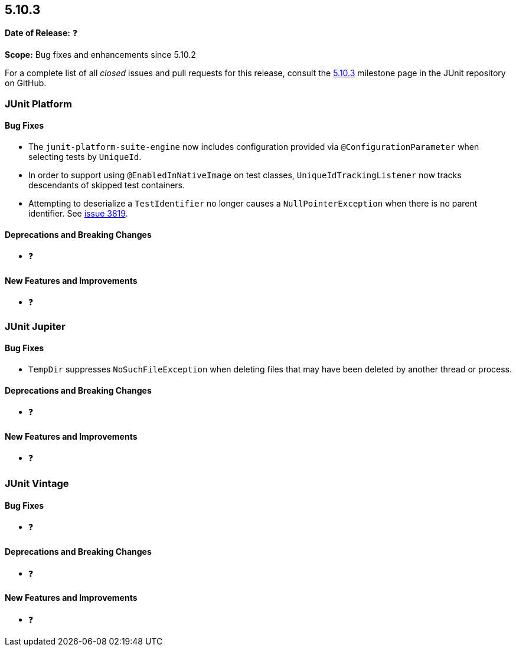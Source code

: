 [[release-notes-5.10.3]]
== 5.10.3

*Date of Release:* ❓

*Scope:* Bug fixes and enhancements since 5.10.2

For a complete list of all _closed_ issues and pull requests for this release, consult the
link:{junit5-repo}+/milestone/78?closed=1+[5.10.3] milestone page in the JUnit repository
on GitHub.


[[release-notes-5.10.3-junit-platform]]
=== JUnit Platform

==== Bug Fixes

* The `junit-platform-suite-engine` now includes configuration provided via
  `@ConfigurationParameter` when selecting tests by `UniqueId`.
* In order to support using `@EnabledInNativeImage` on test classes,
  `UniqueIdTrackingListener` now tracks descendants of skipped test containers.
* Attempting to deserialize a `TestIdentifier` no longer causes a `NullPointerException`
  when there is no parent identifier. See
  link:https://github.com/junit-team/junit5/issues/3819[issue 3819].

==== Deprecations and Breaking Changes

* ❓

==== New Features and Improvements

* ❓


[[release-notes-5.10.3-junit-jupiter]]
=== JUnit Jupiter

==== Bug Fixes

* `TempDir` suppresses `NoSuchFileException` when deleting files that may have been deleted
  by another thread or process.

==== Deprecations and Breaking Changes

* ❓

==== New Features and Improvements

* ❓


= [[release-notes-5.10.3-junit-vintage]]
=== JUnit Vintage

==== Bug Fixes

* ❓

==== Deprecations and Breaking Changes

* ❓

==== New Features and Improvements

* ❓
